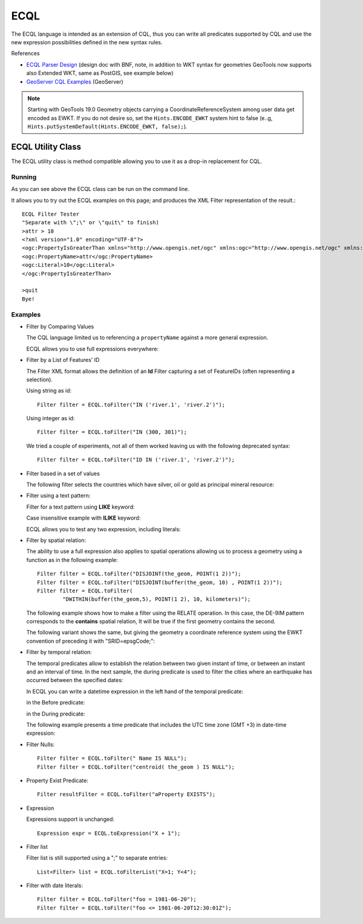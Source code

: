 ECQL
----

The ECQL language is intended as an extension of CQL, thus you can write all predicates supported by CQL and use the new expression possibilities defined in the new syntax rules.

References

* `ECQL Parser Design <http://old.geotools.org/ECQL-Parser-Design_110493908.html>`__ (design doc with BNF, note, in addition to WKT syntax for geometries 
  GeoTools now supports also Extended WKT, same as PostGIS, see example below)
* `GeoServer CQL Examples <http://docs.geoserver.org/latest/en/user/tutorials/cql/cql_tutorial.html>`_ (GeoServer)

.. note::

  Starting with GeoTools 19.0 Geometry objects carrying a CoordinateReferenceSystem among user data get encoded as EWKT.
  If you do not desire so, set the ``Hints.ENCODE_EWKT`` system hint to false (e..g, ``Hints.putSystemDefault(Hints.ENCODE_EWKT, false);``).

ECQL Utility Class
^^^^^^^^^^^^^^^^^^

The ECQL utility class is method compatible allowing you to use it as a drop-in replacement for CQL.

.. image:: /images/ecql.PNG

Running
'''''''

As you can see above the ECQL class can be run on the command line.

It allows you to try out the ECQL examples on this page; and produces the XML Filter representation of the result.::
    
    ECQL Filter Tester
    "Separate with \";\" or \"quit\" to finish)
    >attr > 10
    <?xml version="1.0" encoding="UTF-8"?>
    <ogc:PropertyIsGreaterThan xmlns="http://www.opengis.net/ogc" xmlns:ogc="http://www.opengis.net/ogc" xmlns:gml="http://www.opengis.net/gml">
    <ogc:PropertyName>attr</ogc:PropertyName>
    <ogc:Literal>10</ogc:Literal>
    </ogc:PropertyIsGreaterThan>
    
    >quit
    Bye!

Examples
''''''''

* Filter by Comparing Values
  
  The CQL language limited us to referencing a ``propertyName`` against
  a more general expression.

  ECQL allows you to use full expressions everywhere:

  .. literalinclude:: /../src/main/java/org/geotools/cql/ECQLExamples.java
    :language: java
    :start-after: // ecql expressionLessThanOrEqualToProperty start
    :end-before: // ecql expressionLessThanOrEqualToProperty end        

  .. literalinclude:: /../src/main/java/org/geotools/cql/ECQLExamples.java
    :language: java
    :start-after: // comparisonUsingExpressions start
    :end-before: // comparisonUsingExpressions end        
        
  .. literalinclude:: /../src/main/java/org/geotools/cql/ECQLExamples.java
    :language: java
    :start-after: // ecql betweenPredicate start
    :end-before: // ecql betweenPredicate end        
        
  .. literalinclude:: /../src/main/java/org/geotools/cql/ECQLExamples.java
    :language: java
    :start-after: // betweenUsingExpression start
    :end-before: // betweenUsingExpression end        


* Filter by a List of Features' ID
  
  The Filter XML format allows the definition of an **Id** Filter
  capturing a set of FeatureIDs (often representing a selection).
  
  Using string as id::

        Filter filter = ECQL.toFilter("IN ('river.1', 'river.2')");
  
  Using integer as id::
  
        Filter filter = ECQL.toFilter("IN (300, 301)");
  
  We tried a couple of experiments, not all of them worked leaving
  us with the following deprecated syntax::
  
        Filter filter = ECQL.toFilter("ID IN ('river.1', 'river.2')");

* Filter based in a set of values

  The following filter selects the countries which have silver, oil or gold as principal mineral resource:

  .. literalinclude:: /../src/main/java/org/geotools/cql/ECQLExamples.java
     :language: java
     :start-after: // ecql inPredicate start
     :end-before: // ecql inPredicate end

* Filter using a text pattern:

  Filter for a text pattern using **LIKE** keyword:

  .. literalinclude:: /../src/main/java/org/geotools/cql/ECQLExamples.java
     :language: java
     :start-after: // ecql likePredicate start
     :end-before: // ecql likePredicate end

  Case insensitive example with **ILIKE** keyword:

  .. literalinclude:: /../src/main/java/org/geotools/cql/ECQLExamples.java
     :language: java
     :start-after: // ecql ilikePredicate start
     :end-before: // ecql ilikePredicate end
     
  ECQL allows you to test any two expression, including literals:

  .. literalinclude:: /../src/main/java/org/geotools/cql/ECQLExamples.java
     :language: java
     :start-after: // ecql likePredicateInString start
     :end-before: // ecql likePredicateInString end


* Filter by spatial relation:
  
  The ability to use a full expression also applies to spatial operations
  allowing us to process a geometry using a function as in the following
  example::
  
        Filter filter = ECQL.toFilter("DISJOINT(the_geom, POINT(1 2))");
        Filter filter = ECQL.toFilter("DISJOINT(buffer(the_geom, 10) , POINT(1 2))");
        Filter filter = ECQL.toFilter(
                "DWITHIN(buffer(the_geom,5), POINT(1 2), 10, kilometers)");

  The following example shows how to make a filter using the RELATE operation. In this case, the DE-9IM pattern corresponds to the **contains** spatial relation, It will be true if the first geometry contains the second.

  .. literalinclude:: /../src/main/java/org/geotools/cql/ECQLExamples.java
     :language: java
     :start-after: ecql relatePattern start
     :end-before: ecql relatePattern end
     
  The following variant shows the same, but giving the geometry a coordinate reference system using the EWKT convention of 
  preceding it with "SRID=epsgCode;":

  .. literalinclude:: /../src/main/java/org/geotools/cql/ECQLExamples.java
     :language: java
     :start-after: ecql referencedRelatePattern start
     :end-before: ecql referencedRelatePattern end



* Filter by temporal relation:

  The temporal predicates allow to establish the relation between two given instant of time, or between an instant and an interval of time. 
  In the next sample, the during predicate is used to filter the cities where an earthquake has occurred between the  specified dates:

  .. literalinclude:: /../src/main/java/org/geotools/cql/ECQLExamples.java
     :language: java
     :start-after: // duringPredicateWithLefHandtAttribute start
     :end-before: // duringPredicateWithLefHandtAttribute end


  In ECQL you can write a datetime expression in the left hand of the temporal predicate:

  .. literalinclude:: /../src/main/java/org/geotools/cql/ECQLExamples.java
     :language: java
     :start-after: // afterPredicateWithLefHandtExpression start
     :end-before: // afterPredicateWithLefHandtExpression end
  
  in the Before predicate: 

  .. literalinclude:: /../src/main/java/org/geotools/cql/ECQLExamples.java
     :language: java
     :start-after: // beforePredicateWithLefHandtExpression start
     :end-before: // beforePredicateWithLefHandtExpression end

  in the During predicate:

  .. literalinclude:: /../src/main/java/org/geotools/cql/ECQLExamples.java
     :language: java
     :start-after: // duringPredicateWithLefHandtExpression start
     :end-before: // duringPredicateWithLefHandtExpression end

  The following example presents a time predicate that includes the UTC time zone (GMT +3) in date-time expression:

  .. literalinclude:: /../src/main/java/org/geotools/cql/ECQLExamples.java
     :language: java
     :start-after: // utcTimeZone start
     :end-before: // utcTimeZone end

* Filter Nulls::
  
        Filter filter = ECQL.toFilter(" Name IS NULL");
        Filter filter = ECQL.toFilter("centroid( the_geom ) IS NULL");

* Property Exist Predicate::
        
        Filter resultFilter = ECQL.toFilter("aProperty EXISTS");

* Expression
  
  Expressions support is unchanged::
        
        Expression expr = ECQL.toExpression("X + 1");

* Filter list
  
  Filter list is still supported using a ";" to separate entries::
        
        List<Filter> list = ECQL.toFilterList("X=1; Y<4");

* Filter with date literals::
    
         Filter filter = ECQL.toFilter("foo = 1981-06-20");
         Filter filter = ECQL.toFilter("foo <= 1981-06-20T12:30:01Z");
